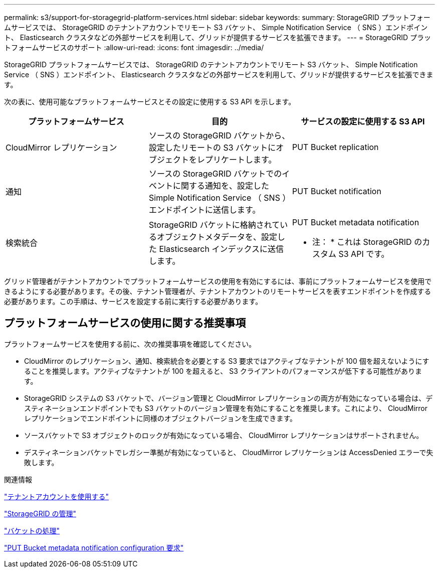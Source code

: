 ---
permalink: s3/support-for-storagegrid-platform-services.html 
sidebar: sidebar 
keywords:  
summary: StorageGRID プラットフォームサービスでは、 StorageGRID のテナントアカウントでリモート S3 バケット、 Simple Notification Service （ SNS ）エンドポイント、 Elasticsearch クラスタなどの外部サービスを利用して、グリッドが提供するサービスを拡張できます。 
---
= StorageGRID プラットフォームサービスのサポート
:allow-uri-read: 
:icons: font
:imagesdir: ../media/


[role="lead"]
StorageGRID プラットフォームサービスでは、 StorageGRID のテナントアカウントでリモート S3 バケット、 Simple Notification Service （ SNS ）エンドポイント、 Elasticsearch クラスタなどの外部サービスを利用して、グリッドが提供するサービスを拡張できます。

次の表に、使用可能なプラットフォームサービスとその設定に使用する S3 API を示します。

|===
| プラットフォームサービス | 目的 | サービスの設定に使用する S3 API 


 a| 
CloudMirror レプリケーション
 a| 
ソースの StorageGRID バケットから、設定したリモートの S3 バケットにオブジェクトをレプリケートします。
 a| 
PUT Bucket replication



 a| 
通知
 a| 
ソースの StorageGRID バケットでのイベントに関する通知を、設定した Simple Notification Service （ SNS ）エンドポイントに送信します。
 a| 
PUT Bucket notification



 a| 
検索統合
 a| 
StorageGRID バケットに格納されているオブジェクトメタデータを、設定した Elasticsearch インデックスに送信します。
 a| 
PUT Bucket metadata notification

* 注： * これは StorageGRID のカスタム S3 API です。

|===
グリッド管理者がテナントアカウントでプラットフォームサービスの使用を有効にするには、事前にプラットフォームサービスを使用できるようにする必要があります。その後、テナント管理者が、テナントアカウントのリモートサービスを表すエンドポイントを作成する必要があります。この手順は、サービスを設定する前に実行する必要があります。



== プラットフォームサービスの使用に関する推奨事項

プラットフォームサービスを使用する前に、次の推奨事項を確認してください。

* CloudMirror のレプリケーション、通知、検索統合を必要とする S3 要求ではアクティブなテナントが 100 個を超えないようにすることを推奨します。アクティブなテナントが 100 を超えると、 S3 クライアントのパフォーマンスが低下する可能性があります。
* StorageGRID システムの S3 バケットで、バージョン管理と CloudMirror レプリケーションの両方が有効になっている場合は、デスティネーションエンドポイントでも S3 バケットのバージョン管理を有効にすることを推奨します。これにより、 CloudMirror レプリケーションでエンドポイントに同様のオブジェクトバージョンを生成できます。
* ソースバケットで S3 オブジェクトのロックが有効になっている場合、 CloudMirror レプリケーションはサポートされません。
* デスティネーションバケットでレガシー準拠が有効になっていると、 CloudMirror レプリケーションは AccessDenied エラーで失敗します。


.関連情報
link:../tenant/index.html["テナントアカウントを使用する"]

link:../admin/index.html["StorageGRID の管理"]

link:s3-rest-api-supported-operations-and-limitations.html["バケットの処理"]

link:storagegrid-s3-rest-api-operations.html["PUT Bucket metadata notification configuration 要求"]
